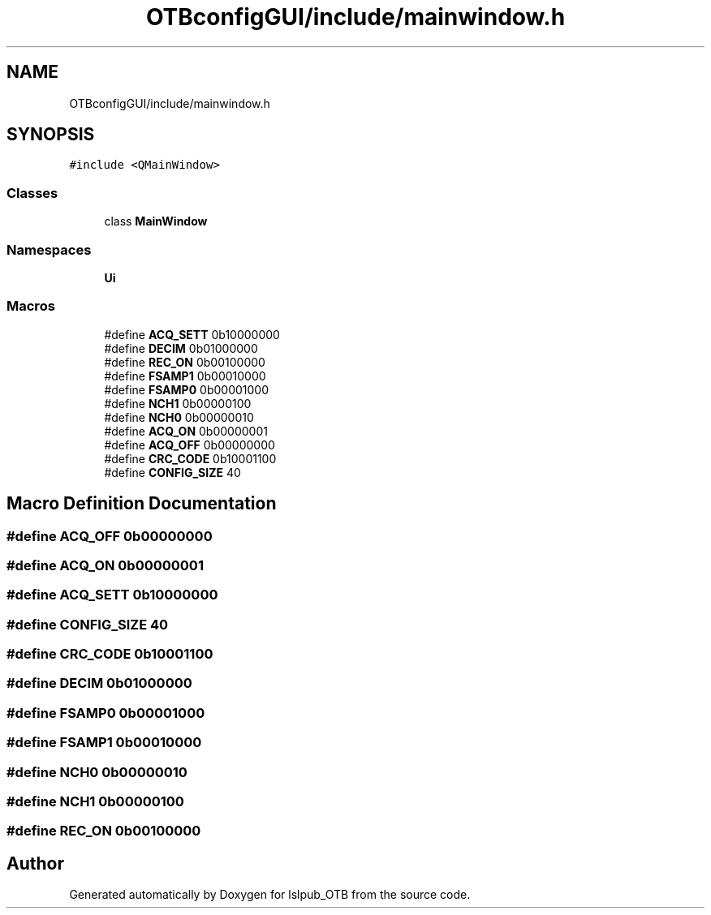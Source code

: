 .TH "OTBconfigGUI/include/mainwindow.h" 3 "Fri May 10 2019" "lslpub_OTB" \" -*- nroff -*-
.ad l
.nh
.SH NAME
OTBconfigGUI/include/mainwindow.h
.SH SYNOPSIS
.br
.PP
\fC#include <QMainWindow>\fP
.br

.SS "Classes"

.in +1c
.ti -1c
.RI "class \fBMainWindow\fP"
.br
.in -1c
.SS "Namespaces"

.in +1c
.ti -1c
.RI " \fBUi\fP"
.br
.in -1c
.SS "Macros"

.in +1c
.ti -1c
.RI "#define \fBACQ_SETT\fP   0b10000000"
.br
.ti -1c
.RI "#define \fBDECIM\fP   0b01000000"
.br
.ti -1c
.RI "#define \fBREC_ON\fP   0b00100000"
.br
.ti -1c
.RI "#define \fBFSAMP1\fP   0b00010000"
.br
.ti -1c
.RI "#define \fBFSAMP0\fP   0b00001000"
.br
.ti -1c
.RI "#define \fBNCH1\fP   0b00000100"
.br
.ti -1c
.RI "#define \fBNCH0\fP   0b00000010"
.br
.ti -1c
.RI "#define \fBACQ_ON\fP   0b00000001"
.br
.ti -1c
.RI "#define \fBACQ_OFF\fP   0b00000000"
.br
.ti -1c
.RI "#define \fBCRC_CODE\fP   0b10001100"
.br
.ti -1c
.RI "#define \fBCONFIG_SIZE\fP   40"
.br
.in -1c
.SH "Macro Definition Documentation"
.PP 
.SS "#define ACQ_OFF   0b00000000"

.SS "#define ACQ_ON   0b00000001"

.SS "#define ACQ_SETT   0b10000000"

.SS "#define CONFIG_SIZE   40"

.SS "#define CRC_CODE   0b10001100"

.SS "#define DECIM   0b01000000"

.SS "#define FSAMP0   0b00001000"

.SS "#define FSAMP1   0b00010000"

.SS "#define NCH0   0b00000010"

.SS "#define NCH1   0b00000100"

.SS "#define REC_ON   0b00100000"

.SH "Author"
.PP 
Generated automatically by Doxygen for lslpub_OTB from the source code\&.
